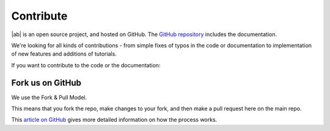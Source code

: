 Contribute
==========

|ab| is an open source project, and hosted on GitHub. The `GitHub repository <https://github.com/tavendo/AutobahnPython>`_ includes the documentation.

We're looking for all kinds of contributions - from simple fixes of typos in the code or documentation to implementation of new features and additions of tutorials.

If you want to contribute to the code or the documentation:

Fork us on GitHub
-----------------

We use the Fork & Pull Model.

This means that you fork the repo, make changes to your fork, and then make a pull request here on the main repo.

This `article on GitHub <https://help.github.com/articles/using-pull-requests>`_ gives more detailed information on how the process works.


